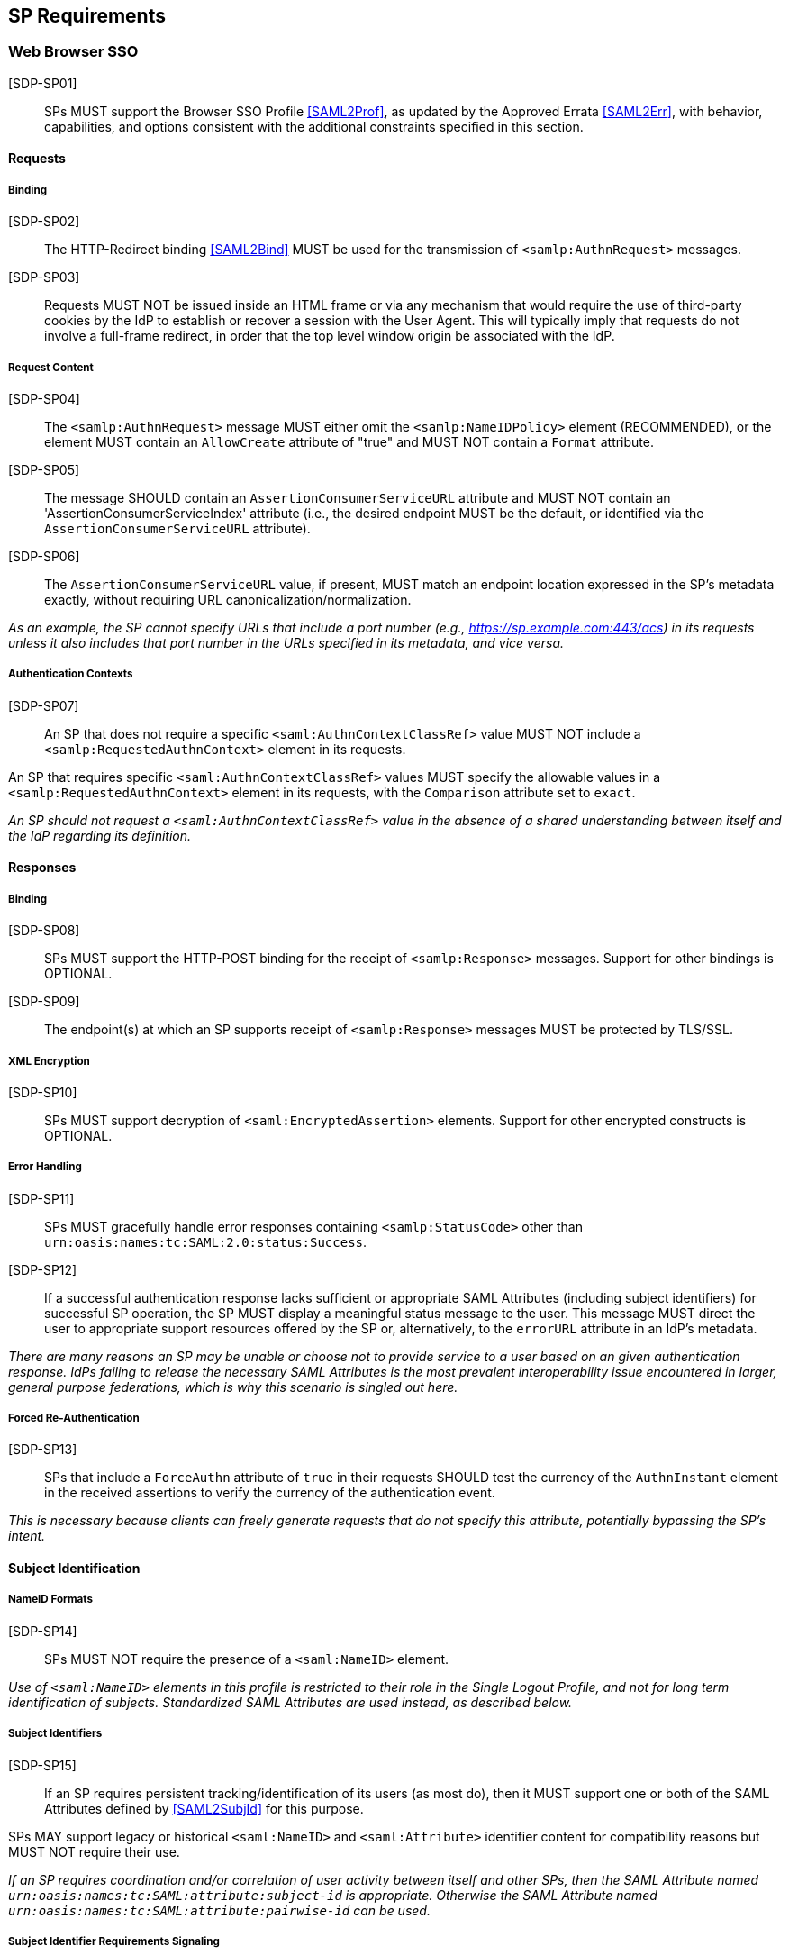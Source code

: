 == SP Requirements

=== Web Browser SSO

[SDP-SP01]:: SPs MUST support the Browser SSO Profile <<SAML2Prof>>, as updated by the Approved Errata <<SAML2Err>>, with behavior, capabilities, and options consistent with the additional constraints specified in this section.

==== Requests

===== Binding

[SDP-SP02]:: The HTTP-Redirect binding <<SAML2Bind>> MUST be used for the transmission of `<samlp:AuthnRequest>` messages.

[SDP-SP03]:: Requests MUST NOT be issued inside an HTML frame or via any mechanism that would require the use of third-party cookies by the IdP to establish or recover a session with the User Agent. This will typically imply that requests do not involve a full-frame redirect, in order that the top level window origin be associated with the IdP.

===== Request Content

[SDP-SP04]:: The `<samlp:AuthnRequest>` message MUST either omit the `<samlp:NameIDPolicy>` element (RECOMMENDED), or the element MUST contain an `AllowCreate` attribute of "true" and MUST NOT contain a `Format` attribute.

[SDP-SP05]:: The message SHOULD contain an `AssertionConsumerServiceURL` attribute and MUST NOT contain an 'AssertionConsumerServiceIndex' attribute (i.e., the desired endpoint MUST be the default, or identified via the `AssertionConsumerServiceURL` attribute).

[SDP-SP06]:: The `AssertionConsumerServiceURL` value, if present, MUST match an endpoint location expressed in the SP's metadata exactly, without requiring URL canonicalization/normalization. 

_As an example, the SP cannot specify URLs that include a port number (e.g., https://sp.example.com:443/acs) 
in its requests unless it also includes that port number in the URLs specified in its metadata, and vice versa._


===== Authentication Contexts

[SDP-SP07]:: An SP that does not require a specific `<saml:AuthnContextClassRef>` value MUST NOT include a `<samlp:RequestedAuthnContext>` element in its requests.

An SP that requires specific `<saml:AuthnContextClassRef>` values MUST specify the allowable values in a `<samlp:RequestedAuthnContext>` element in its requests, with the `Comparison` attribute set to `exact`.

_An SP should not request a `<saml:AuthnContextClassRef>` value in the absence of a shared understanding between itself and the IdP regarding its definition._

==== Responses

===== Binding

[SDP-SP08]:: SPs MUST support the HTTP-POST binding for the receipt of `<samlp:Response>` messages. Support for other bindings is OPTIONAL.

[SDP-SP09]:: The endpoint(s) at which an SP supports receipt of `<samlp:Response>` messages MUST be protected by TLS/SSL.

===== XML Encryption

[SDP-SP10]:: SPs MUST support decryption of `<saml:EncryptedAssertion>` elements. Support for other encrypted constructs is OPTIONAL.

===== Error Handling

[SDP-SP11]:: SPs MUST gracefully handle error responses containing `<samlp:StatusCode>` other than `urn:oasis:names:tc:SAML:2.0:status:Success`.

[SDP-SP12]:: If a successful authentication response lacks sufficient or appropriate SAML Attributes (including subject identifiers) for successful SP operation, the SP MUST display a meaningful status message to the user. This message MUST direct the user to appropriate support resources offered by the SP or, alternatively, to the `errorURL` attribute in an IdP's metadata.

_There are many reasons an SP may be unable or choose not to provide service to a user based on an given authentication response. IdPs failing to release the necessary SAML Attributes is the most prevalent interoperability issue encountered in larger, general purpose federations, which is why this scenario is singled out here._ 

===== Forced Re-Authentication

[SDP-SP13]:: SPs that include a `ForceAuthn` attribute of `true` in their requests SHOULD test the currency of the `AuthnInstant` element in the received assertions to verify the currency of the authentication event.

_This is necessary because clients can freely generate requests that do not specify this attribute, potentially bypassing the SP's intent._

==== Subject Identification

===== NameID Formats

[SDP-SP14]:: SPs MUST NOT require the presence of a `<saml:NameID>` element.

_Use of `<saml:NameID>` elements in this profile is restricted to their role in the Single Logout Profile, and not for long term identification of subjects. Standardized SAML Attributes are used instead, as described below._

===== Subject Identifiers

[SDP-SP15]:: If an SP requires persistent tracking/identification of its users (as most do), then it MUST support one or both of the SAML Attributes defined by <<SAML2SubjId>> for this purpose.

SPs MAY support legacy or historical `<saml:NameID>` and `<saml:Attribute>` identifier content for compatibility reasons but MUST NOT require their use.

_If an SP requires coordination and/or correlation of user activity between itself and other SPs, then the SAML Attribute named `urn:oasis:names:tc:SAML:attribute:subject-id` is appropriate. Otherwise the SAML Attribute named `urn:oasis:names:tc:SAML:attribute:pairwise-id` can be used._

===== Subject Identifier Requirements Signaling

[SDP-SP16]:: An SP MUST represent its identifier requirements in its SAML metadata, consistent with the Requirements Signaling mechanism defined in <<SAML2SubjId>>.

===== Identifier Scoping

[SDP-SP17]:: SPs MUST prevent unintended identifier collisions in the values asserted by different IdPs, and the required identifier types, per <<SAML2SubjId>>, are "scoped" via a DNS-like syntax to help fulfill this requirement.

[SDP-SP18]:: SPs MUST associate identifier scopes with IdPs such that only authorized IdPs may assert identifiers with particular scopes for particular purposes.

It is RECOMMENDED that the `<shibmd:Scope>` metadata extension defined in <<SAML2SubjId>> be supported for this purpose. SPs MAY ignore any such extension elements whose `regexp` attribute is `true` or `1`. SPs MUST NOT rely on this extension unless the metadata is verifiably obtained from a third party that is trusted to supply it.

In the event that this extension cannot be used, then SPs MUST apply policy established in some other manner.

_Note that scopes and IdPs do not necessarily have a 1:1 relationship; it may well be legitimate for multiple IdPs to assert a given scope, or for an IdP to assert identifiers in multiple scopes, but the rules for this should be explicit and enforced._

===== Displayable Identifiers

The required identifier types above are opaque, unknown to users in most cases, and unsuitable for display.

[SDP-SP19]:: SPs requiring the display of identifiers to users, the identification of other users via searching, selection, etc., and similar use cases SHOULD rely on additional suitable SAML Attributes such as:

* `urn:oid:0.9.2342.19200300.100.1.3` (mail)
* `urn:oid:2.16.840.1.113730.3.1.241` (displayName)
* `urn:oid:2.5.4.42` (givenName)
* `urn:oid:2.5.4.4` (sn)

_Note that most standardized SAML Attributes of this sort tend to be defined as multi-valued._

==== Attribute Value Constraints

[SDP-SP20]:: When consuming SAML Attributes with standardized definitions in external specifications, SPs MUST NOT impose constraints beyond the definitions of those attributes.

_For example, the definition of the `mail` attribute (in SAML, `urn:oid:0.9.2342.19200300.100.1.3`) explicitly allows for multiple values, so an SP that consumes it for some purpose must necessarily allow for that possibility._

==== Usability

Silo-oriented, multi-tenant approaches to federated application deployment create an inherent friction with the intended design of the web, user behavior and experience, and the needs of collaboration inherent in many applications. SSO, when integrated poorly, can negatively impact usability, and the following sections, while not strictly matters of SAML interoperability, have a significant effect on the perception of the system as a whole and on the successful adoption of SSO, regardless of the protocol.

The web inherently operates on the basis of _addressability_ of resources; that is, users expect to be able to access a piece of information or an application function directly, without regard for their identity, current level of access, or what is convenient for an application developer to support. This leads naturally to the ability to create bookmarks to what matters to them, and users will consistently route around attempts to force them through proxies, portals, and other artificial access paths.

At a high level, these issues fall under the term `deep linking`.

For a wide range of applications in the collaborative space, this notion is not merely convenient, but utterly essential, because such applications presume the sharing of resources with peers between organizations.

For the purposes of the following requirements, we will refer to applications that rely on the exposure of resource URLs that may be shared between users from multiple organizations as "collaborative" applications, even if their purpose may not specifically align with that term.

===== Support for Multiple IdPs

[SDP-SP21]:: SPs MUST allow for the possibility that any given request requiring authentication may be potentially satisfied by more than one IdP. That is, any scenario in which a piece of content, policy, configuration, or decision on the part of an application is bound to an IdP MUST be constructed in a fashion such that more than one IdP may be so bound.

_This requirement flows from both the inherent requirements of collaborative applications described above, and from the simple reality that enterprises vary in their structure. Some organizations rely on more than one IdP due to administrative boundaries, but frequently contract for or access services as a single body. Thus, any presumed mapping between a contract or set of access policies and a single SAML IdP is too constraining. This constraint imposes a need for complex proxying of SSO by many organizations and SPs are cautioned to avoid it._

===== Deep Linking

[SDP-SP22]:: Applications SHOULD, and collaborative applications MUST, support deep linking. Deep linking implies maintaining support for such links across the boundary of a Web Browser SSO profile interaction involving any IdP necessary to complete the login process.

_It should be possible to request a resource and (authorization permitting) have it supplied as the result of a successful Web Browser SSO profile exchange._

[SDP-SP23]:: It is RECOMMENDED that SPs support the preservation of POST bodies across a successful SSO profile exchange, subject to size limitations dictated by policy or implementation constraints.

_Deep linking implies support for SP-initiated SSO, i.e., the direct generation of authentication request messages in response to unauthenticated or insufficiently-authenticated access attempts to an application as a whole, or to specific protected content. Deep linking may co-exist with support for unsolicited responses (so-called IdP-initiated SSO), but precludes its requirement._

===== Discovery

Deep linking also implies support for some form of IdP "discovery", the process by which an SP establishes which IdP to use on behalf of a subject. Use of IdP-initiated SSO is a common workaround for supporting discovery, but cannot be required if deep linking is supported, in addition to having other drawbacks.

A common means of discovery is the mapping of resource/application URL (typically virtual host, sometimes path) to a specific IdP. This is strongly discouraged, and is disallowed for collaborative applications, since it makes the sharing of URLs between users from multiple organizations impossible (or at best highly inconvenient).

[SDP-SP24]:: SPs SHOULD support the Identity Provider Discovery Service Protocol and Profile defined in <<IdPDisco>> as it provides a general, composable building block. SPs are free to support other mechanisms and caching solutions (e.g., cookies) as desired, to reduce the frequency of discovery.

=== Single Logout

[SDP-SP25]:: SPs MAY support the Single Logout Profile <<SAML2Prof>>, as updated by the Approved Errata <<SAML2Err>>. The following requirements apply in the case of such support.

==== Requests

===== Binding

[SDP-SP26]:: The HTTP-Redirect binding <<SAML2Bind>> MUST be used for the transmission of `<samlp:LogoutRequest>` messages.

[SDP-SP27]:: SPs MUST support the HTTP-Redirect <<SAML2Bind>> binding for the receipt of `<samlp:LogoutRequest>` messages, in the event that inbound `<samlp:LogoutRequest>` messages are supported.

[SDP-SP28]:: Requests MUST NOT be issued inside an HTML frame or via any mechanism that would require the use of third-party cookies by the IdP to establish or recover a session with the User Agent. This will typically imply that requests must involve a full-frame redirect, in order that the top level window origin be associated with the IdP.

_The full-frame requirement is also necessary to ensure that full control of the user interface is released to the IdP._

===== Request Content

[SDP-SP29]:: Requests MUST be signed (via a signature created in accordance with the HTTP-Redirect binding [SAML2Bind]).

[SDP-SP30]:: The `<saml:NameID>` element included in `<samlp:LogoutRequest>` messages MUST exactly match the corresponding element received from the IdP, including its element content and all XML attributes included therein.

[SDP-SP31]:: The `<saml:NameID>` element in `<samlp:LogoutRequest>` messages MUST NOT be encrypted.

_The normative requirement for the use of transient identifiers is intended to obviate the need for XML Encryption._

==== Responses

===== Binding

[SDP-SP32]:: The HTTP-Redirect binding <<SAML2Bind>> MUST be used for the transmission of `<samlp:LogoutResponse>` messages.

[SDP-SP33]:: SPs MUST support the HTTP-Redirect <<SAML2Bind>> binding for the receipt of `<samlp:LogoutResponse>` messages, in the event that they do not include the `<aslo:Asynchronous>` extension <<SAML2ASLO>> in all of their requests.

===== Response Content

[SDP-SP34]:: Responses MUST be signed (via a signature created in accordance with the HTTP-Redirect binding [SAML2Bind]).

==== Behavioral Requirements

[SDP-SP35]:: SPs MUST terminate a subject's local session before issuing a `<samlp:LogoutRequest>` message to the IdP.

_This ensures the safest possible result for subjects in the event that logout fails for some reason, as it often will._

[SDP-SP36]:: SPs MUST NOT issue a `<samlp:LogoutRequest>` message as the result of an idle activity timeout.

_Timeout of a single application/service must not trigger logout of an SSO session because this imposes a single service's requirements on an entire IdP deployment. Applications with sensitive requirements should consider other mechanisms, such as the `ForceAuthn` attribute, to achieve their goals._

==== Logout and Virtual Hosting

[SDP-SP37]:: An SP that maintains distinct sessions across multiple virtual hosts SHOULD identify itself by means of a distinct entityID (with associated metadata) for each virtual host.

_A single entity can have only one well-defined `<SingleLogoutService>` endpoint per binding. Cookies are typically host-based and logout cannot typically be implemented easily across virtual hosts. Unlike during SSO, a `<samlp:LogoutRequest>` message cannot specify a particular response endpoint, so this scenario is generally not viable._

=== Metadata and Trust Management

==== Support for Multiple Keys

The ability to perform seamless key migration depends upon proper support for consuming and/or leveraging multiple keys at the same time.

[SDP-SP38]:: SP deployments MUST support multiple signing certificates in IdP metadata and MUST support validation of XML signatures using a key from any of them.

[SDP-SP39]:: SP deployments MUST be able to support multiple decryption keys and MUST be able to decrypt `<saml:EncryptedAssertion>` elements encrypted with any configured key.

==== Metadata Content

[SDP-SP40]:: By virtue of this profile's requirements, an SP's metadata MUST contain:

* an `<md:SPSSODescriptor>` role element
** at least one `<md:AssertionConsumerService>` endpoint element
** at least one `<md:KeyDescriptor>` element whose `use` attribute is omitted or set to `encryption`
* an `<md:Extensions>` element
** an `<mdui:UIInfo>` extension element with previously prescribed content and `<mdui:PrivacyStatementURL>`
** an `<mdattr:EntityAttributes>` extension element for signaling Subject Identifier requirements with previously prescribed content

If the SP supports the Single Logout Profile, then its metadata MUST contain (within its `<md:SPSSODescriptor>` role element):

* at least one `<md:KeyDescriptor>` element whose `use` attribute is omitted or set to `signing`
* at least one `<md:SingleLogoutService>` endpoint element (this MAY be omitted if the SP solely issues `<samlp:LogoutRequest>` messages containing the `<aslo:Asynchronous>` extension <<SAML2ASLO>>)

Finally, an SP's metadata MUST also contain:

* an `<md:ContactPerson>` element with a `contactType` of `technical` and an `<md:EmailAddress>` element
